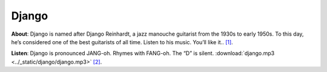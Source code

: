 Django
======

**About**: Django is named after Django Reinhardt,
a jazz manouche guitarist from the 1930s to early 1950s.
To this day, he’s considered one of the best guitarists of all time.
Listen to his music. You’ll like it..  `[1]`_.

**Listen**:
Django is pronounced JANG-oh. Rhymes with FANG-oh. The “D” is silent.
:download:`django.mp3 <../_static/django/django.mp3>`  `[2]`_.

.. _[1]: https://docs.djangoproject.com/en/1.11/faq/general/#what-does-django-mean-and-how-do-you-pronounce-it
.. _[2]: http://red-bean.com/~adrian/django_pronunciation.mp3

